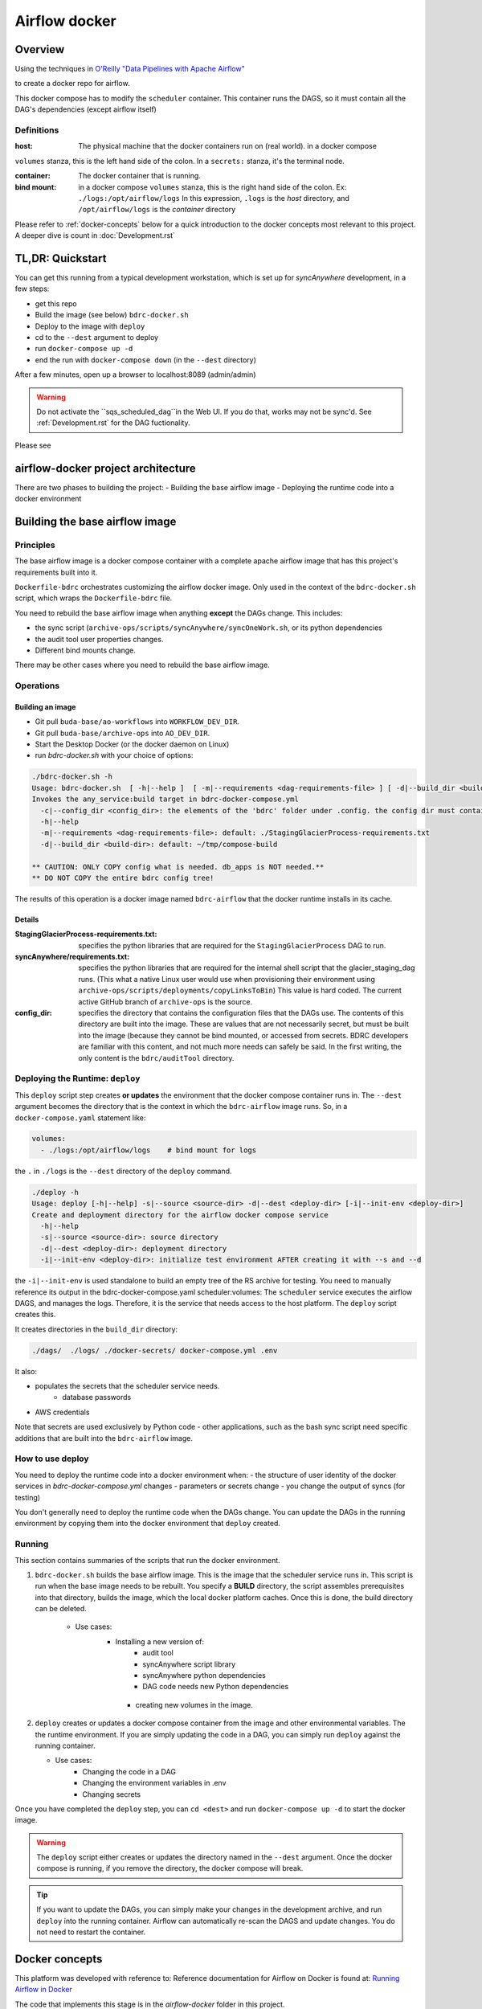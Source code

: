 ==============
Airflow docker
==============

Overview
========
Using the techniques in `O'Reilly "Data Pipelines with Apache Airflow" <https://read.amazon.com/?asin=B0978171QX&ref_=kwl_kr_iv_rec_1>`_

to create a docker repo for airflow.

This docker compose has to modify the ``scheduler`` container. This container runs the DAGS,
so it must contain all the DAG's dependencies (except airflow itself)

Definitions
-----------
:host: The physical machine that the docker containers run on  (real world). in a docker compose
``volumes`` stanza, this is the left hand side of the colon. In a ``secrets:`` stanza, it's the terminal node.

:container: The docker container that is running.

:bind mount: in a docker compose ``volumes`` stanza, this is the right hand side of the colon. Ex: ``./logs:/opt/airflow/logs`` In this expression, ``.logs`` is the *host* directory, and ``/opt/airflow/logs`` is the *container* directory

Please refer to :ref:`docker-concepts` below for a quick introduction to the docker concepts most relevant to this project. A deeper dive is count in :doc:`Development.rst`


TL,DR: Quickstart
=================
You can get this running from a typical development workstation, which is set up for `syncAnywhere` development, in a few steps:

- get this repo
- Build the image (see below) ``bdrc-docker.sh``
- Deploy to the image with ``deploy``
- cd to the ``--dest`` argument to deploy
- run ``docker-compose up -d``
- end the run with ``docker-compose down`` (in the ``--dest`` directory)

After a few minutes, open up a browser to localhost:8089 (admin/admin)

.. warning::

    Do not activate the ``sqs_scheduled_dag``in the Web UI. If you do that, works may not be sync'd.  See :ref:`Development.rst` for the DAG fuctionality.

Please see

airflow-docker project architecture
===================================
There are two phases to building the project:
- Building the base airflow image
- Deploying the runtime code into a docker environment


Building the base airflow image
===============================

Principles
----------
The base airflow image is a docker compose container with a complete apache airflow image that has this project's requirements built into it.

``Dockerfile-bdrc`` orchestrates customizing the airflow docker image. Only used in the context of the ``bdrc-docker.sh`` script, which wraps the ``Dockerfile-bdrc`` file.

You need to rebuild the base airflow image when anything **except** the DAGs change. This includes:

- the sync script (``archive-ops/scripts/syncAnywhere/syncOneWork.sh``, or its python dependencies
- the audit tool user properties changes.
- Different bind mounts change.

There may be other cases where you need to rebuild the base airflow image.

Operations
----------

Building an image
^^^^^^^^^^^^^^^^^

- Git pull ``buda-base/ao-workflows`` into ``WORKFLOW_DEV_DIR``.
- Git pull ``buda-base/archive-ops`` into ``AO_DEV_DIR``.
- Start the Desktop Docker (or the docker daemon on Linux)
- run `bdrc-docker.sh` with your choice of options:

.. code-block:: bash

    ./bdrc-docker.sh -h
    Usage: bdrc-docker.sh  [ -h|--help ]  [ -m|--requirements <dag-requirements-file> ] [ -d|--build_dir <build-dir> ]
    Invokes the any_service:build target in bdrc-docker-compose.yml
      -c|--config_dir <config_dir>: the elements of the 'bdrc' folder under .config. the config dir must contain at least folder 'bdrc'
      -h|--help
      -m|--requirements <dag-requirements-file>: default: ./StagingGlacierProcess-requirements.txt
      -d|--build_dir <build-dir>: default: ~/tmp/compose-build

    ** CAUTION: ONLY COPY config what is needed. db_apps is NOT needed.**
    ** DO NOT COPY the entire bdrc config tree!

The results of this operation is a docker image named ``bdrc-airflow`` that the docker runtime installs in its cache.

Details
^^^^^^^

:StagingGlacierProcess-requirements.txt: specifies the python libraries that are required for the ``StagingGlacierProcess`` DAG to run.

:syncAnywhere/requirements.txt: specifies the python libraries that are required for the internal shell script that the glacier_staging_dag runs. (This what a native Linux user would use when provisioning their environment using ``archive-ops/scripts/deployments/copyLinksToBin``) This value is hard coded. The current active GitHub branch of ``archive-ops`` is the source.

:config_dir: specifies the directory that contains the configuration files that the DAGs use. The contents of this directory are built into the image. These are values that are not necessarily secret, but must be built into the image (because they cannot be bind mounted, or accessed from secrets. BDRC developers are familiar with this content, and not much more needs can safely be said. In the first writing, the only content is the ``bdrc/auditTool`` directory.


Deploying the Runtime: ``deploy``
---------------------------------

This  ``deploy`` script step creates **or updates**  the environment that the docker compose container runs in.
The ``--dest`` argument becomes the directory that is the context in which the ``bdrc-airflow`` image runs. So, in a ``docker-compose.yaml`` statement like:

.. code-block:: yaml

    volumes:
      - ./logs:/opt/airflow/logs    # bind mount for logs

the ``.`` in ``./logs`` is the ``--dest`` directory of the ``deploy`` command.

.. code-block:: bash

    ./deploy -h
    Usage: deploy [-h|--help] -s|--source <source-dir> -d|--dest <deploy-dir> [-i|--init-env <deploy-dir>]
    Create and deployment directory for the airflow docker compose service
      -h|--help
      -s|--source <source-dir>: source directory
      -d|--dest <deploy-dir>: deployment directory
      -i|--init-env <deploy-dir>: initialize test environment AFTER creating it with --s and --d

the ``-i|--init-env`` is used standalone to build an empty tree of the RS archive for testing.
You need to manually reference its output in the bdrc-docker-compose.yaml scheduler:volumes:
The ``scheduler`` service executes the airflow DAGS, and manages the logs. Therefore,
it is the service that needs access to the host platform. The ``deploy`` script
creates this.

It creates directories in the ``build_dir`` directory:

.. code-block:: bash

    ./dags/  ./logs/ ./docker-secrets/ docker-compose.yml .env


It also:

- populates the secrets that the scheduler service needs.
      - database passwords
- AWS credentials

Note that secrets are used exclusively by Python code - other applications, such as the bash sync script need specific additions that are built into the ``bdrc-airflow`` image.


How to use deploy
-----------------

You need to deploy the runtime code into a docker environment when:
- the structure of user identity of the docker services in `bdrc-docker-compose.yml` changes
- parameters or secrets change
- you change the output of syncs (for testing)

You don't generally need to deploy the runtime code when the DAGs change. You
can update the DAGs in the running environment by copying them into the docker environment
that ``deploy`` created.

Running
-------
This section contains summaries of the scripts that run the docker environment.

#. ``bdrc-docker.sh`` builds the base airflow image. This is the image that the scheduler service runs in. This script is run when the base image needs to be rebuilt. You specify a **BUILD** directory, the script assembles prerequisites into that directory, builds the image, which the local docker platform caches. Once this is done, the build directory can be deleted.

    - Use cases:
       - Installing a new version of:
            - audit tool
            - syncAnywhere script library
            - syncAnywhere python dependencies
            - DAG code needs new Python dependencies
        - creating new volumes in the image.

#.  ``deploy`` creates  or updates a docker compose container from the image and other environmental variables. The  the runtime environment. If you are simply updating the code in a DAG, you can simply run ``deploy`` against the running container.

    - Use cases:
        - Changing the code in a DAG
        - Changing the environment variables in .env
        - Changing secrets

Once you have completed the ``deploy`` step, you can ``cd <dest>`` and run ``docker-compose up -d`` to start the docker image.

.. warning::

    The ``deploy`` script either creates or updates the directory named in the ``--dest`` argument. Once the docker compose is running, if you remove the directory, the docker compose will break.

.. tip::

    If you want to update the DAGs, you can simply make your changes in the development archive, and run ``deploy`` into the running container. Airflow can automatically re-scan the DAGS and update changes. You do not need to restart the container.



.. _docker-concepts:

Docker concepts
===============

This platform was developed with reference to:
Reference documentation for Airflow on Docker is found at:
`Running Airflow in Docker <https://airflow.apache.org/docs/apache-airflow/stable/start/docker.html>`_

The code that implements this stage is in the `airflow-docker` folder in this project.

Volumes
-------

The most significant interface between docker and its host (one of our Linux servers, where
the output of the process lands) is in ``airflow-docker/bdrc-docker-compose.yml`` :

.. code-block:: yaml

    volumes:
      # System logs
      - ./logs:/opt/airflow/logs
      # bind mount for download sink. Needed because 1 work's bag  overflows
      # the available "space" in the container.
      # See dags/glacier_staging_to_sync.py:download_from_messages
      #
      # IMPORTANT: Use local storage for download and work. For efficiency
      - ${ARCH_ROOT:-.}/AO-staging-Incoming/bag-download:/home/airflow/bdrc/data
      # For testing on local mac. This is a good reason for not
      # using files, but a service. Note this folder has to match test_access_permissions.py
      #  - /mnt/Archive0/00/TestArchivePermissions:/home/airflow/extern/Archive0/00/TestArchivePermissions
      # ao-workflows-18 - dip_log match fs
      - ${ARCH_ROOT:-/mnt}:/mnt


The above fragment links **host (real world)** directories to **container (internal to scheduler service)** directories.

Secrets
-------

This segment specifies secrets handling. Note that bdrc utilities Python modules had to be changed
to detect the existence of ``/run/secrets`` and use it if it exists.

.. code-block:: yaml

    secrets:
      db_apps:
        file:
          .docker-secrets/db_apps.config
      drs_cnf:
        file:
          .docker-secrets/drs.config
      aws:
        file:
          .docker-secrets/aws-credentials

This stanza maps the host files (which were created in ``deploy``) to the
scheduler service **only**. The scheduler  services accesses these as ``/run/secrets/<secret_name>``
(e.g. ``/run/secrets/aws``), not the actual file name under ``.secrets``.

The ``.secrets`` directory **must never** be checked into the repository.

Persistent data
---------------
You can use volumes to create areas in docker that store persistent data. this data
persists across container lifecycles. This is useful for the airflow database and the
work files, but is only available to docker.

You use **bind mount points** to map a host platform
directory to a container directory.
This is how to export data (such as files) from a docker container. This project does not use any persistent data

